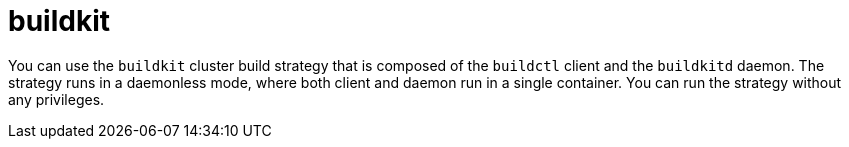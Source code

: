 // This module is included in the following assembly:
//
// builds/installing-sample-build-strategies.adoc

:_content-type: CONCEPT
[id="about-buildkit_{context}"]
= buildkit

You can use the `buildkit` cluster build strategy that is composed of the `buildctl` client and the `buildkitd` daemon. The strategy runs in a daemonless mode, where both client and daemon run in a single container. You can run the strategy without any privileges.
